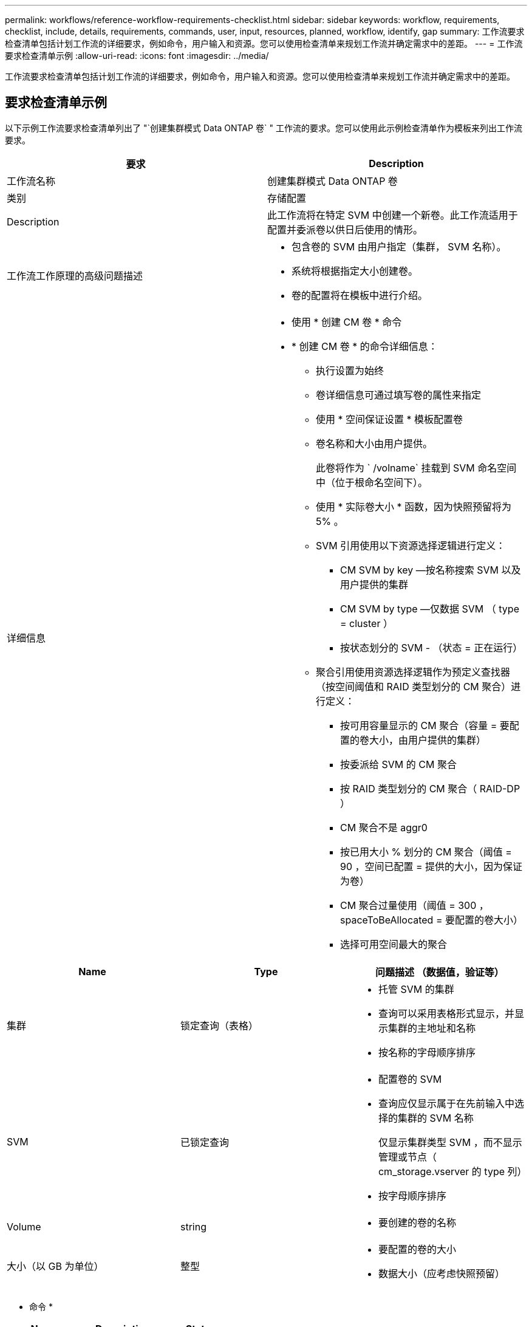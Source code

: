 ---
permalink: workflows/reference-workflow-requirements-checklist.html 
sidebar: sidebar 
keywords: workflow, requirements, checklist, include, details, requirements, commands, user, input, resources, planned, workflow, identify, gap 
summary: 工作流要求检查清单包括计划工作流的详细要求，例如命令，用户输入和资源。您可以使用检查清单来规划工作流并确定需求中的差距。 
---
= 工作流要求检查清单示例
:allow-uri-read: 
:icons: font
:imagesdir: ../media/


[role="lead"]
工作流要求检查清单包括计划工作流的详细要求，例如命令，用户输入和资源。您可以使用检查清单来规划工作流并确定需求中的差距。



== 要求检查清单示例

以下示例工作流要求检查清单列出了 "`创建集群模式 Data ONTAP 卷` " 工作流的要求。您可以使用此示例检查清单作为模板来列出工作流要求。

[cols="2*"]
|===
| 要求 | Description 


 a| 
工作流名称
 a| 
创建集群模式 Data ONTAP 卷



 a| 
类别
 a| 
存储配置



 a| 
Description
 a| 
此工作流将在特定 SVM 中创建一个新卷。此工作流适用于配置并委派卷以供日后使用的情形。



 a| 
工作流工作原理的高级问题描述
 a| 
* 包含卷的 SVM 由用户指定（集群， SVM 名称）。
* 系统将根据指定大小创建卷。
* 卷的配置将在模板中进行介绍。




 a| 
详细信息
 a| 
* 使用 * 创建 CM 卷 * 命令
* * 创建 CM 卷 * 的命令详细信息：
+
** 执行设置为始终
** 卷详细信息可通过填写卷的属性来指定
** 使用 * 空间保证设置 * 模板配置卷
** 卷名称和大小由用户提供。
+
此卷将作为 ` /volname` 挂载到 SVM 命名空间中（位于根命名空间下）。

** 使用 * 实际卷大小 * 函数，因为快照预留将为 5% 。
** SVM 引用使用以下资源选择逻辑进行定义：
+
*** CM SVM by key —按名称搜索 SVM 以及用户提供的集群
*** CM SVM by type —仅数据 SVM （ type = cluster ）
*** 按状态划分的 SVM - （状态 = 正在运行）


** 聚合引用使用资源选择逻辑作为预定义查找器（按空间阈值和 RAID 类型划分的 CM 聚合）进行定义：
+
*** 按可用容量显示的 CM 聚合（容量 = 要配置的卷大小，由用户提供的集群）
*** 按委派给 SVM 的 CM 聚合
*** 按 RAID 类型划分的 CM 聚合（ RAID-DP ）
*** CM 聚合不是 aggr0
*** 按已用大小 % 划分的 CM 聚合（阈值 = 90 ，空间已配置 = 提供的大小，因为保证为卷）
*** CM 聚合过量使用（阈值 = 300 ， spaceToBeAllocated = 要配置的卷大小）
*** 选择可用空间最大的聚合






|===
[cols="3*"]
|===
| Name | Type | 问题描述 （数据值，验证等） 


 a| 
集群
 a| 
锁定查询（表格）
 a| 
* 托管 SVM 的集群
* 查询可以采用表格形式显示，并显示集群的主地址和名称
* 按名称的字母顺序排序




 a| 
SVM
 a| 
已锁定查询
 a| 
* 配置卷的 SVM
* 查询应仅显示属于在先前输入中选择的集群的 SVM 名称
+
仅显示集群类型 SVM ，而不显示管理或节点（ cm_storage.vserver 的 type 列）

* 按字母顺序排序




 a| 
Volume
 a| 
string
 a| 
* 要创建的卷的名称




 a| 
大小（以 GB 为单位）
 a| 
整型
 a| 
* 要配置的卷的大小
* 数据大小（应考虑快照预留）


|===
* 命令 *

[cols="3*"]
|===
| Name | Description | Status 


 a| 
创建 CM 卷
 a| 
在 SVM 中创建卷
 a| 
现有

|===
* 返回参数 *

[cols="2*"]
|===
| Name | 价值 


 a| 
Volume name
 a| 
已配置卷的名称



 a| 
Aggregate name
 a| 
选定聚合的名称



 a| 
Node name
 a| 
节点的名称



 a| 
Cluster name
 a| 
集群的名称

|===
* 差距和问题 *

[cols="2*"]
|===


 a| 
1.
 a| 



 a| 
2.
 a| 



 a| 
3.
 a| 



 a| 
4.
 a| 



 a| 
5.
 a| 

|===